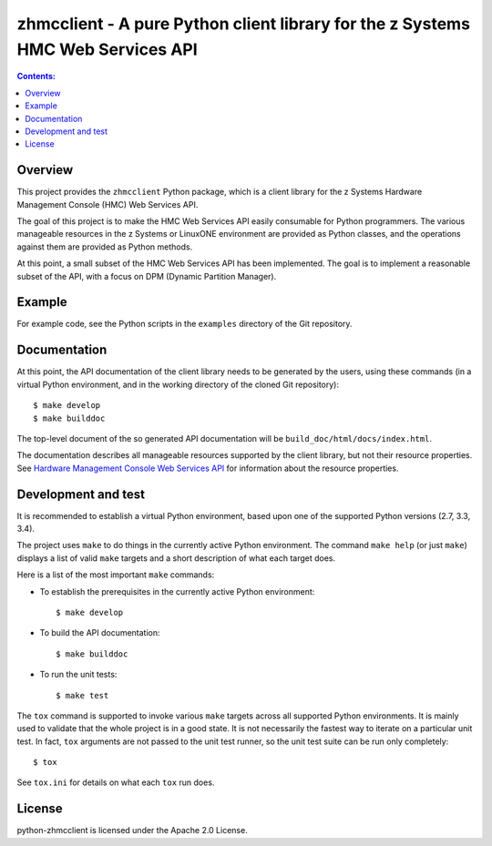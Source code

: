 .. Copyright 2016 IBM Corp. All Rights Reserved.
..
.. Licensed under the Apache License, Version 2.0 (the "License");
.. you may not use this file except in compliance with the License.
.. You may obtain a copy of the License at
..
..    http://www.apache.org/licenses/LICENSE-2.0
..
.. Unless required by applicable law or agreed to in writing, software
.. distributed under the License is distributed on an "AS IS" BASIS,
.. WITHOUT WARRANTIES OR CONDITIONS OF ANY KIND, either express or implied.
.. See the License for the specific language governing permissions and
.. limitations under the License.
..

zhmcclient - A pure Python client library for the z Systems HMC Web Services API
================================================================================

.. contents:: Contents:
   :local:

Overview
--------

This project provides the ``zhmcclient`` Python package, which is a client
library for the z Systems Hardware Management Console (HMC) Web Services API.

The goal of this project is to make the HMC Web Services API easily consumable
for Python programmers. The various manageable resources in the z Systems or
LinuxONE environment are provided as Python classes, and the operations against
them are provided as Python methods.

At this point, a small subset of the HMC Web Services API has been implemented.
The goal is to implement a reasonable subset of the API, with a focus on DPM
(Dynamic Partition Manager).

Example
-------

For example code, see the Python scripts in the ``examples`` directory of the
Git repository.

Documentation
-------------

At this point, the API documentation of the client library needs to be generated
by the users, using these commands (in a virtual Python environment, and in the
working directory of the cloned Git repository):

::

    $ make develop
    $ make builddoc

The top-level document of the so generated API documentation will be
``build_doc/html/docs/index.html``.

The documentation describes all manageable resources supported by the client
library, but not their resource properties. See
`Hardware Management Console Web Services API`_ for information about the
resource properties.

.. _Hardware Management Console Web Services API: http://www-01.ibm.com/support/docview.wss?uid=isg29b97f40675618ba085257a6a00777bea&aid=1

Development and test
--------------------

It is recommended to establish a virtual Python environment, based upon one of
the supported Python versions (2.7, 3.3, 3.4).

The project uses ``make`` to do things in the currently active Python
environment. The command ``make help`` (or just ``make``) displays a list of valid
``make`` targets and a short description of what each target does.

Here is a list of the most important ``make`` commands:

* To establish the prerequisites in the currently active Python environment:

  ::

      $ make develop

* To build the API documentation:

  ::

      $ make builddoc

* To run the unit tests:

  ::

      $ make test

The ``tox`` command is supported to invoke various ``make`` targets across all
supported Python environments. It is mainly used to validate that the whole
project is in a good state. It is not necessarily the fastest way to iterate
on a particular unit test. In fact, ``tox`` arguments are not passed to the
unit test runner, so the unit test suite can be run only completely:

::

    $ tox

See ``tox.ini`` for details on what each ``tox`` run does.

License
-------

python-zhmcclient is licensed under the Apache 2.0 License.
